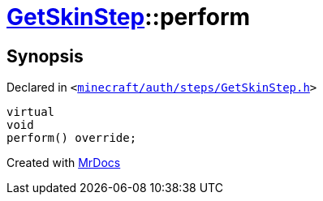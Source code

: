 [#GetSkinStep-perform]
= xref:GetSkinStep.adoc[GetSkinStep]::perform
:relfileprefix: ../
:mrdocs:


== Synopsis

Declared in `&lt;https://github.com/PrismLauncher/PrismLauncher/blob/develop/minecraft/auth/steps/GetSkinStep.h#L16[minecraft&sol;auth&sol;steps&sol;GetSkinStep&period;h]&gt;`

[source,cpp,subs="verbatim,replacements,macros,-callouts"]
----
virtual
void
perform() override;
----



[.small]#Created with https://www.mrdocs.com[MrDocs]#
